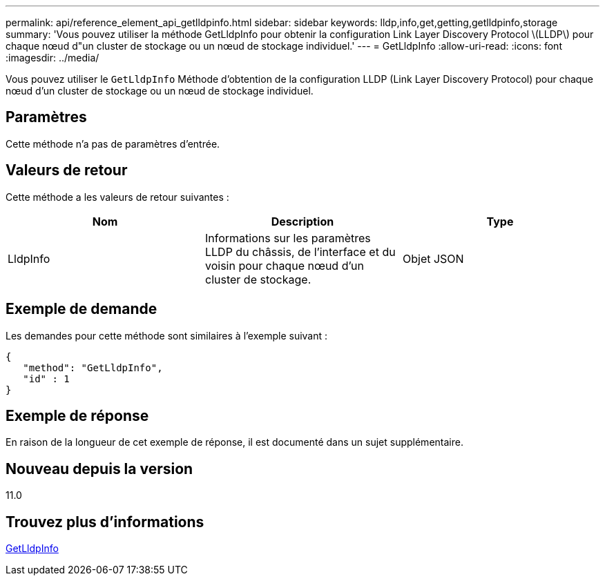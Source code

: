 ---
permalink: api/reference_element_api_getlldpinfo.html 
sidebar: sidebar 
keywords: lldp,info,get,getting,getlldpinfo,storage 
summary: 'Vous pouvez utiliser la méthode GetLldpInfo pour obtenir la configuration Link Layer Discovery Protocol \(LLDP\) pour chaque nœud d"un cluster de stockage ou un nœud de stockage individuel.' 
---
= GetLldpInfo
:allow-uri-read: 
:icons: font
:imagesdir: ../media/


[role="lead"]
Vous pouvez utiliser le `GetLldpInfo` Méthode d'obtention de la configuration LLDP (Link Layer Discovery Protocol) pour chaque nœud d'un cluster de stockage ou un nœud de stockage individuel.



== Paramètres

Cette méthode n'a pas de paramètres d'entrée.



== Valeurs de retour

Cette méthode a les valeurs de retour suivantes :

|===
| Nom | Description | Type 


 a| 
LldpInfo
 a| 
Informations sur les paramètres LLDP du châssis, de l'interface et du voisin pour chaque nœud d'un cluster de stockage.
 a| 
Objet JSON

|===


== Exemple de demande

Les demandes pour cette méthode sont similaires à l'exemple suivant :

[listing]
----
{
   "method": "GetLldpInfo",
   "id" : 1
}
----


== Exemple de réponse

En raison de la longueur de cet exemple de réponse, il est documenté dans un sujet supplémentaire.



== Nouveau depuis la version

11.0



== Trouvez plus d'informations

xref:reference_element_api_response_example_getlldpinfo.adoc[GetLldpInfo]
